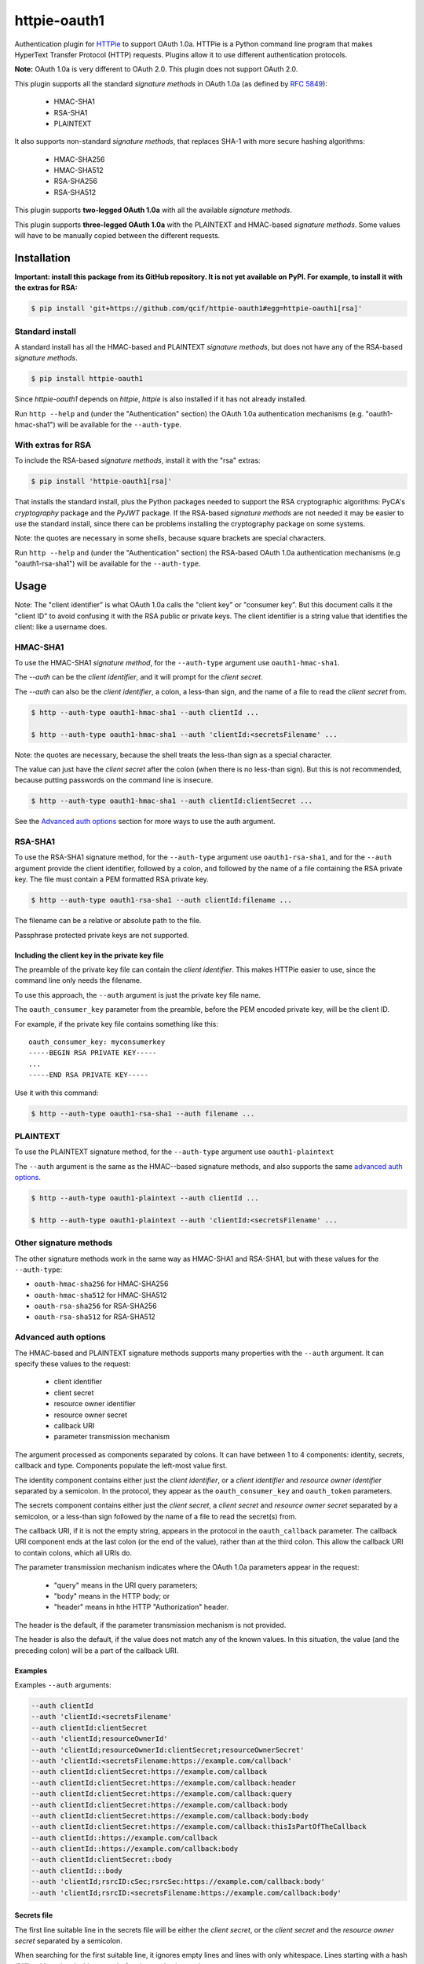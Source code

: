 httpie-oauth1
#############

Authentication plugin for `HTTPie <https://httpie.org/>`_ to support
OAuth 1.0a.  HTTPie is a Python command line program that makes
HyperText Transfer Protocol (HTTP) requests. Plugins allow it to use
different authentication protocols.

**Note:** OAuth 1.0a is very different to OAuth 2.0. This plugin
does not support OAuth 2.0.

This plugin supports all the standard *signature methods* in OAuth
1.0a (as defined by `RFC 5849 <https://tools.ietf.org/html/rfc5849>`_):

  - HMAC-SHA1
  - RSA-SHA1
  - PLAINTEXT

It also supports non-standard *signature methods*, that replaces SHA-1
with more secure hashing algorithms:

  - HMAC-SHA256
  - HMAC-SHA512
  - RSA-SHA256
  - RSA-SHA512

This plugin supports **two-legged OAuth 1.0a** with all the available
*signature methods*.

This plugin supports **three-legged OAuth 1.0a** with the PLAINTEXT
and HMAC-based *signature methods*. Some values will have to be manually
copied between the different requests.

************
Installation
************

**Important: install this package from its GitHub repository.  It is
not yet available on PyPI.  For example, to install it with the extras
for RSA:**

.. code-block:: bash

    $ pip install 'git+https://github.com/qcif/httpie-oauth1#egg=httpie-oauth1[rsa]'

Standard install
================

A standard install has all the HMAC-based and PLAINTEXT *signature
methods*, but does not have any of the RSA-based *signature methods*.

.. code-block:: bash

    $ pip install httpie-oauth1

Since *httpie-oauth1* depends on *httpie*, *httpie* is also installed if
it has not already installed.

Run ``http --help`` and (under the "Authentication" section) the OAuth
1.0a authentication mechanisms (e.g. "oauth1-hmac-sha1") will be
available for the ``--auth-type``.


With extras for RSA
===================

To include the RSA-based *signature methods*, install it with the
"rsa" extras:

.. code-block:: bash

    $ pip install 'httpie-oauth1[rsa]'

That installs the standard install, plus the Python packages needed to
support the RSA cryptographic algorithms: PyCA's *cryptography*
package and the *PyJWT* package. If the RSA-based *signature methods*
are not needed it may be easier to use the standard install, since
there can be problems installing the cryptography package on some
systems.

Note: the quotes are necessary in some shells, because square brackets
are special characters.

Run ``http --help`` and (under the "Authentication" section) the
RSA-based OAuth 1.0a authentication mechanisms (e.g "oauth1-rsa-sha1")
will be available for the ``--auth-type``.


*****
Usage
*****

Note: The "client identifier" is what OAuth 1.0a calls the
"client key" or "consumer key". But this document calls it the "client ID" to
avoid confusing it with the RSA public or private keys. The client identifier
is a string value that identifies the client: like a username does.

HMAC-SHA1
=========

To use the HMAC-SHA1 *signature method*, for the ``--auth-type``
argument use ``oauth1-hmac-sha1``.

The `--auth` can be the *client identifier*, and it will prompt for
the *client secret*.

The `--auth` can also be the *client identifier*, a colon, a less-than
sign, and the name of a file to read the *client secret* from.

.. code-block:: bash

    $ http --auth-type oauth1-hmac-sha1 --auth clientId ...

    $ http --auth-type oauth1-hmac-sha1 --auth 'clientId:<secretsFilename' ...

Note: the quotes are necessary, because the shell treats the less-than
sign as a special character.

The value can just have the *client secret* after the colon (when
there is no less-than sign). But this is not recommended, because
putting passwords on the command line is insecure.

.. code-block:: bash

    $ http --auth-type oauth1-hmac-sha1 --auth clientId:clientSecret ...

See the `Advanced auth options`_ section for more ways to use the auth
argument.

RSA-SHA1
========

To use the RSA-SHA1 signature method, for the ``--auth-type`` argument use
``oauth1-rsa-sha1``, and for the ``--auth`` argument provide the client
identifier, followed by a colon, and followed by the name of a file containing
the RSA private key. The file must contain a PEM formatted RSA private key.

.. code-block:: bash

    $ http --auth-type oauth1-rsa-sha1 --auth clientId:filename ...

The filename can be a relative or absolute path to the file.

Passphrase protected private keys are not supported.

Including the client key in the private key file
------------------------------------------------

The preamble of the private key file can contain the *client
identifier*. This makes HTTPie easier to use, since the command line
only needs the filename.

To use this approach, the ``--auth`` argument is just the private key
file name.

The ``oauth_consumer_key`` parameter from the preamble, before the PEM
encoded private key, will be the client ID.

For example, if the private key file contains something like this:

::

    oauth_consumer_key: myconsumerkey
    -----BEGIN RSA PRIVATE KEY-----
    ...
    -----END RSA PRIVATE KEY-----

Use it with this command:

.. code-block:: bash

    $ http --auth-type oauth1-rsa-sha1 --auth filename ...

PLAINTEXT
=========

To use the PLAINTEXT signature method, for the ``--auth-type``
argument use ``oauth1-plaintext``

The ``--auth`` argument is the same as the HMAC--based signature
methods, and also supports the same `advanced auth options`_.

.. code-block:: bash

    $ http --auth-type oauth1-plaintext --auth clientId ...

    $ http --auth-type oauth1-plaintext --auth 'clientId:<secretsFilename' ...

Other signature methods
=======================

The other signature methods work in the same way as HMAC-SHA1 and
RSA-SHA1, but with these values for the ``--auth-type``:

- ``oauth-hmac-sha256`` for HMAC-SHA256
- ``oauth-hmac-sha512`` for HMAC-SHA512
- ``oauth-rsa-sha256`` for RSA-SHA256
- ``oauth-rsa-sha512`` for RSA-SHA512

Advanced auth options
=====================

The HMAC-based and PLAINTEXT signature methods supports many
properties with the ``--auth`` argument. It can specify
these values to the request:

  * client identifier
  * client secret
  * resource owner identifier
  * resource owner secret
  * callback URI
  * parameter transmission mechanism

The argument processed as components separated by colons. It can have
between 1 to 4 components: identity, secrets, callback and type.  Components
populate the left-most value first.

The identity component contains either just the *client identifier*,
or a *client identifier* and *resource owner identifier* separated by
a semicolon. In the protocol, they appear as the
``oauth_consumer_key`` and ``oauth_token`` parameters.

The secrets component contains either just the *client secret*,
a *client secret* and *resource owner secret* separated by a semicolon,
or a less-than sign followed by the name of a file to read the secret(s)
from.

The callback URI, if it is not the empty string, appears in the
protocol in the ``oauth_callback`` parameter. The callback URI
component ends at the last colon (or the end of the value), rather
than at the third colon. This allow the callback URI to contain
colons, which all URIs do.

The parameter transmission mechanism indicates where the OAuth 1.0a
parameters appear in the request:

 - "query" means in the URI query parameters;
 - "body" means in the HTTP body; or
 - "header" means in hthe HTTP "Authorization" header.

The header is the default, if the parameter transmission mechanism is
not provided.

The header is also the default, if the value does not match any of the
known values. In this situation, the value (and the preceding colon)
will be a part of the callback URI.

Examples
--------

Examples ``--auth`` arguments:

.. code-block:: bash

    --auth clientId
    --auth 'clientId:<secretsFilename'
    --auth clientId:clientSecret
    --auth 'clientId;resourceOwnerId'
    --auth 'clientId;resourceOwnerId:clientSecret;resourceOwnerSecret'
    --auth 'clientId:<secretsFilename:https://example.com/callback'
    --auth clientId:clientSecret:https://example.com/callback
    --auth clientId:clientSecret:https://example.com/callback:header
    --auth clientId:clientSecret:https://example.com/callback:query
    --auth clientId:clientSecret:https://example.com/callback:body
    --auth clientId:clientSecret:https://example.com/callback:body:body
    --auth clientId:clientSecret:https://example.com/callback:thisIsPartOfTheCallback
    --auth clientId::https://example.com/callback
    --auth clientId::https://example.com/callback:body
    --auth clientId:clientSecret::body
    --auth clientId:::body
    --auth 'clientId;rsrcID:cSec;rsrcSec:https://example.com/callback:body'
    --auth 'clientId;rsrcID:<secretsFilename:https://example.com/callback:body'

Secrets file
------------

The first line suitable line in the secrets file will be either the
*client secret*, or the *client secret* and the *resource owner
secret* separated by a semicolon.

When searching for the first suitable line, it ignores empty lines and
lines with only whitespace.  Lines starting with a hash ("#"), with
optional whitespace before it, are also ignored.

Example secrets file:

.. code-block::

    # My secrets file
    # Using a secrets file is secure and convenient
        # the secrets don't appear on the command line; and
        # it doesn't have to be interactively entered.

    clientSecret;resourceOwnerSecret

Known limitations
-----------------

- *client identities*, *resource owner identities*, *client secrets*
  and *resource owner secrets* cannot contain colons or semicolons,
  and cannot start with or end with whitespace.

- *client secrets* on the command line cannot start with a less-than sign.

- UTF-8 is the encoding for the secrets file.

*******
History
*******

This plugin is a fork of the
[httpie-oauth](https://pypi.org/project/httpie-oauth/) plugin,
which is no longer being maintained.

***************
Troubleshooting
***************

ModuleNotFoundError: No module named 'jwt'
==========================================

The `PyJWT <https://github.com/jpadilla/pyjwt>`_ module is not installed.

This httpie-oauth1 package depends on oauthlib, which has pyjwt (and
cryptography) as optional extra dependencies. They are optional, since
they are not needed for HMAC-based signatures. But RSA-based
signatures needs them.  Manually install the ``pyjwt`` Python package.

Note: the name of the package to install is "pyjwt", not "jwt". They
both contain a module called "jwt".

.. code-block:: bash

    $ pip install pyjwt

ModuleNotFoundError: No module named 'jwt.algorithms'
=====================================================

It is trying to use the "jwt" package, which is the wrong package.

Uninstall it and install the "pyjwt" package:

.. code-block:: bash

    $ pip uninstall jwt  # optional
    $ pip install pyjwt

AttributeError: module 'jwt.algorithms' has no attribute 'RSAAlgorithm'
=======================================================================

PyCA's `cryptography <https://cryptography.io/>`_ module is not installed.

See comment in the error about a missing "jwt" module.

.. code-block:: bash

    $ pip install cryptography
